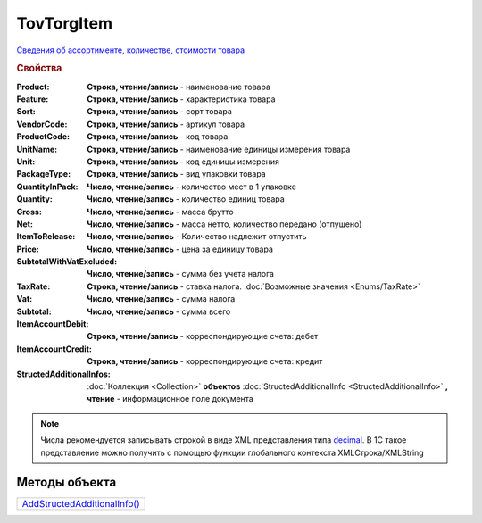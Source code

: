 TovTorgItem
===========

`Сведения об ассортименте, количестве, стоимости товара <https://normativ.kontur.ru/document?moduleId=1&documentId=265102&rangeId=233865>`_

.. rubric:: Свойства

:Product:
  **Строка, чтение/запись** - наименование товара

:Feature:
  **Строка, чтение/запись** - характеристика товара

:Sort:
  **Строка, чтение/запись** - сорт товара

:VendorCode:
  **Строка, чтение/запись** - артикул товара

:ProductCode:
  **Строка, чтение/запись** - код товара

:UnitName:
  **Строка, чтение/запись** - наименование единицы измерения товара

:Unit:
  **Строка, чтение/запись** - код единицы измерения

:PackageType:
  **Строка, чтение/запись** - вид упаковки товара

:QuantityInPack:
  **Число, чтение/запись** - количество мест в 1 упаковке

:Quantity:
  **Число, чтение/запись** - количество единиц товара

:Gross:
  **Число, чтение/запись** - масса брутто

:Net:
  **Число, чтение/запись** - масса нетто, количество передано (отпущено)

:ItemToRelease:
  **Число, чтение/запись** - Количество надлежит отпустить

:Price:
  **Число, чтение/запись** - цена за единицу товара

:SubtotalWithVatExcluded:
  **Число, чтение/запись** - сумма без учета налога

:TaxRate:
  **Строка, чтение/запись** - ставка налога. :doc:`Возможные значения <Enums/TaxRate>`

:Vat:
  **Число, чтение/запись** - сумма налога

:Subtotal:
  **Число, чтение/запись** - сумма всего

:ItemAccountDebit:
  **Строка, чтение/запись** - корреспондирующие счета: дебет

:ItemAccountCredit:
  **Строка, чтение/запись** - корреспондирующие счета: кредит

:StructedAdditionalInfos:
  :doc:`Коллекция <Collection>` **объектов** :doc:`StructedAdditionalInfo <StructedAdditionalInfo>` **, чтение** - информационное поле документа

.. note:: Числа рекомендуется записывать строкой в виде XML представления типа `decimal <http://www.w3.org/TR/xmlschema-2/#decimal>`_.
          В 1С такое представление можно получить с помощью функции глобального контекста XMLСтрока/XMLString



Методы объекта
--------------

+------------------------------------------+
| |TovTorgItem-AddStructedAdditionalInfo|_ |
+------------------------------------------+

.. |TovTorgItem-AddStructedAdditionalInfo| replace:: AddStructedAdditionalInfo()



.. _TovTorgItem-AddStructedAdditionalInfo:
.. method:: TovTorgItem.AddStructedAdditionalInfo()

  Добавляет :doc:`новый элемент <StructedAdditionalInfo>` в коллекцию *StructedAdditionalInfos* и возвращает его
